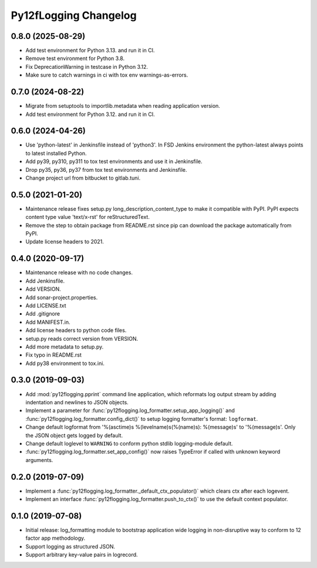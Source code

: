 Py12fLogging Changelog
======================


0.8.0 (2025-08-29)
------------------

* Add test environment for Python 3.13. and run it in CI.
* Remove test environment for Python 3.8.
* Fix DeprecationWarning in testcase in Python 3.12.
* Make sure to catch warnings in ci with tox env warnings-as-errors.


0.7.0 (2024-08-22)
------------------

* Migrate from setuptools to importlib.metadata when reading
  application version.
* Add test environment for Python 3.12. and run it in CI.


0.6.0 (2024-04-26)
------------------

* Use 'python-latest' in Jenkinsfile instead of 'python3'. In FSD
  Jenkins environment the python-latest always points to latest
  installed Python.
* Add py39, py310, py311 to tox test environments and use it in Jenkinsfile.
* Drop py35, py36, py37 from tox test environments and Jenkinsfile.
* Change project url from bitbucket to gitlab.tuni.


0.5.0 (2021-01-20)
------------------

* Maintenance release fixes setup.py long_description_content_type to
  make it compatible with PyPI. PyPI expects content type value
  'text/x-rst' for reStructuredText.
* Remove the step to obtain package from README.rst since pip can
  download the package automatically from PyPI.
* Update license headers to 2021.


0.4.0 (2020-09-17)
------------------

* Maintenance release with no code changes.
* Add Jenkinsfile.
* Add VERSION.
* Add sonar-project.properties.
* Add LICENSE.txt
* Add .gitignore
* Add MANIFEST.in.
* Add license headers to python code files.
* setup.py reads correct version from VERSION.
* Add more metadata to setup.py.
* Fix typo in README.rst
* Add py38 environment to tox.ini.


0.3.0 (2019-09-03)
------------------

* Add :mod:`py12flogging.pprint` command line application, which reformats log
  output stream by adding indentation and newlines to JSON objects.
* Implement a parameter for :func:`py12flogging.log_formatter.setup_app_logging()`
  and :func:`py12flogging.log_formatter.config_dict()` to setup logging
  formatter's format: ``logformat``.
* Change default logformat from '%(asctime)s %(levelname)s(%(name)s): %(message)s'
  to '%(message)s'. Only the JSON object gets logged by default.
* Change default loglevel to ``WARNING`` to conform python stdlib logging-module
  default.
* :func:`py12flogging.log_formatter.set_app_config()` now raises TypeError if
  called with unknown keyword arguments.


0.2.0 (2019-07-09)
------------------

* Implement a :func:`py12flogging.log_formatter._default_ctx_populator()`
  which clears ctx after each logevent.
* Implement an interface :func:`py12flogging.log_formatter.push_to_ctx()`
  to use the default context populator.


0.1.0 (2019-07-08)
------------------

* Initial release: log_formatting module to bootstrap application wide
  logging in non-disruptive way to conform to 12 factor app methodology.
* Support logging as structured JSON.
* Support arbitrary key-value pairs in logrecord.
